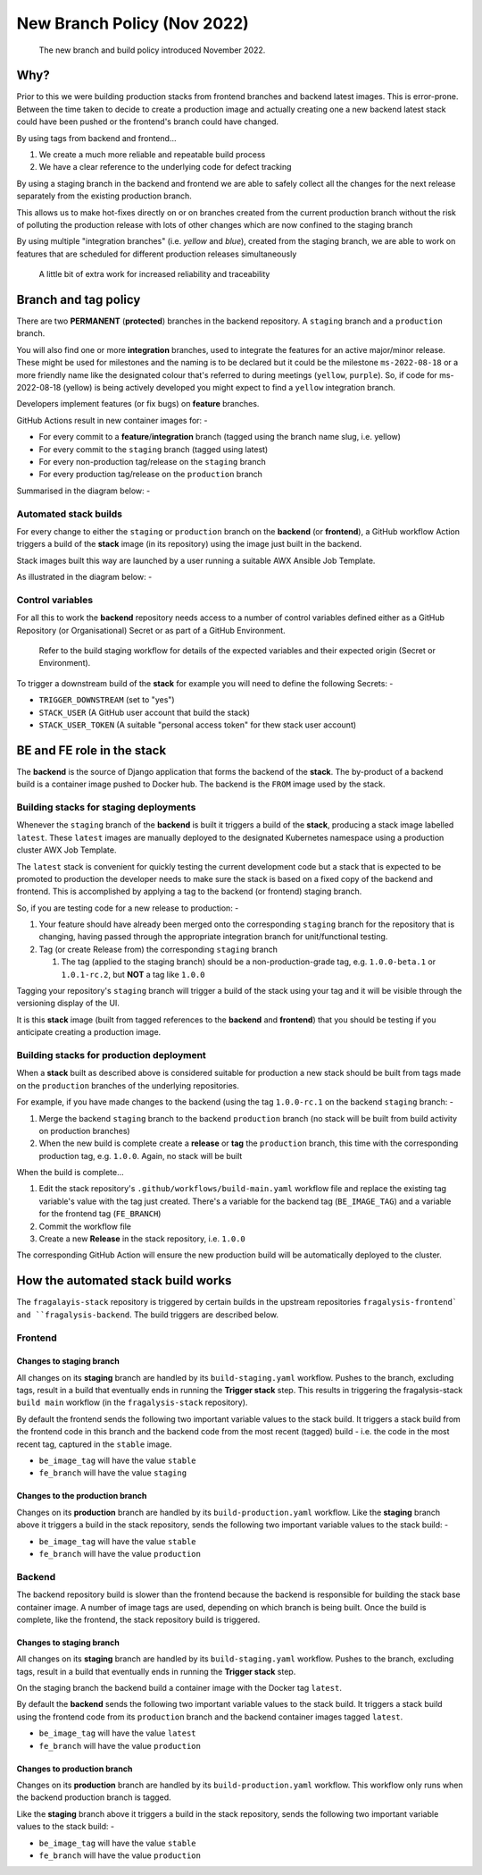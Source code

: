 ############################
New Branch Policy (Nov 2022)
############################

.. epigraph::

    The new branch and build policy introduced November 2022.

****
Why?
****

Prior to this we were building production stacks from frontend branches and
backend latest images. This is error-prone. Between the time taken to decide
to create a production image and actually creating one a new backend latest
stack could have been pushed or the frontend's branch could have changed.

By using tags from backend and frontend...

#. We create a much more reliable and repeatable build process
#. We have a clear reference to the underlying code for defect tracking

By using a staging branch in the backend and frontend we are able to safely
collect all the changes for the next release separately from the existing
production branch.

This allows us to make hot-fixes directly on or on branches created from the
current production branch without the risk of polluting the production release
with lots of other changes which are now confined to the staging branch

By using multiple "integration branches" (i.e. `yellow` and `blue`),
created from the staging branch, we are able to work on features that are
scheduled for different production releases simultaneously

.. epigraph::

    A little bit of extra work for increased reliability and traceability

*********************
Branch and tag policy
*********************

There are two **PERMANENT** (**protected**) branches in the backend repository.
A ``staging`` branch and a ``production`` branch.

You will also find one or more **integration** branches, used to integrate the
features for an active major/minor release. These might be used for milestones
and the naming is to be declared but it could be the milestone ``ms-2022-08-18``
or a more friendly name like the designated colour that's referred to during
meetings (``yellow``, ``purple``). So, if code for ms-2022-08-18 (yellow) is
being actively developed you might expect to find a ``yellow`` integration
branch.

Developers implement features (or fix bugs) on **feature** branches.

GitHub Actions result in new container images for: -

*   For every commit to a **feature**/**integration** branch
    (tagged using the branch name slug, i.e. yellow)
*   For every commit to the ``staging`` branch (tagged using latest)
*   For every non-production tag/release on the ``staging`` branch
*   For every production tag/release on the ``production`` branch

Summarised in the diagram below: -

..  image:: ../images/branch-topology-nov-2022/fragalysis-branch-topology.001.png

Automated stack builds
======================

For every change to either the ``staging`` or ``production`` branch on the
**backend** (or **frontend**), a GitHub workflow Action triggers a build of the
**stack** image (in its repository) using the image just built in the backend.

Stack images built this way are launched by a user running a suitable
AWX Ansible Job Template.

As illustrated in the diagram below: -

..  image:: ../images/branch-topology-nov-2022/fragalysis-branch-topology.004.png

Control variables
=================

For all this to work the **backend** repository needs access to a number of
control variables defined either as a GitHub Repository (or Organisational)
Secret or as part of a GitHub Environment.

.. epigraph::

    Refer to the build staging workflow for details of the expected variables
    and their expected origin (Secret or Environment).

To trigger a downstream build of the **stack** for example you will need to
define the following Secrets: -

*   ``TRIGGER_DOWNSTREAM`` (set to "yes")
*   ``STACK_USER``
    (A GitHub user account that build the stack)
*   ``STACK_USER_TOKEN``
    (A suitable "personal access token" for thew stack user account)

***************************
BE and FE role in the stack
***************************

The **backend** is the source of Django application that forms the backend of
the **stack**. The by-product of a backend build is a container image
pushed to Docker hub. The backend is the ``FROM`` image used by the stack.

Building stacks for staging deployments
=======================================
Whenever the ``staging`` branch of the **backend** is built it triggers a
build of the **stack**, producing a stack image labelled ``latest``.
These ``latest`` images are manually deployed to the designated Kubernetes
namespace using a production cluster AWX Job Template.

The ``latest`` stack is convenient for quickly testing the current development
code but a stack that is expected to be promoted to production the developer
needs to make sure the stack is based on a fixed copy of the backend and
frontend. This is accomplished by applying a tag to the backend (or frontend)
staging branch.

So, if you are testing code for a new release to production: -

#.  Your feature should have already been merged onto the corresponding ``staging``
    branch for the repository that is changing, having passed through the
    appropriate integration branch for unit/functional testing.
#.  Tag (or create Release from) the corresponding ``staging`` branch

    #.  The tag (applied to the staging branch) should be a
        non-production-grade tag, e.g. ``1.0.0-beta.1`` or ``1.0.1-rc.2``,
        but **NOT** a tag like ``1.0.0``

Tagging your repository's ``staging`` branch will trigger a build of the stack
using your tag and it will be visible through the versioning display of the UI.

It is this **stack** image (built from tagged references to the **backend**
and **frontend**) that you should be testing if you anticipate creating a
production image.

Building stacks for production deployment
=========================================
When a **stack** built as described above is considered suitable for
production a new stack should be built from tags made on the ``production``
branches of the underlying repositories.

For example, if you have made changes to the backend
(using the tag ``1.0.0-rc.1`` on the backend ``staging`` branch: -

#.  Merge the backend ``staging`` branch to the backend ``production`` branch
    (no stack will be built from build activity on production branches)
#.  When the new build is complete create a **release** or **tag**
    the ``production`` branch, this time with the corresponding production
    tag, e.g. ``1.0.0``. Again, no stack will be built

When the build is complete...

#.  Edit the stack repository's ``.github/workflows/build-main.yaml`` workflow
    file and replace the existing tag variable's value with the tag just created.
    There's a variable for the backend tag (``BE_IMAGE_TAG``) and a variable for
    the frontend tag (``FE_BRANCH``)
#.  Commit the workflow file
#.  Create a new **Release** in the stack repository, i.e. ``1.0.0``

The corresponding GitHub Action will ensure the new production build will be
automatically deployed to the cluster.

***********************************
How the automated stack build works
***********************************
The ``fragalayis-stack`` repository is triggered by certain builds in the
upstream repositories ``fragalysis-frontend` and ``fragalysis-backend``.
The build triggers are described below.

Frontend
========

Changes to staging branch
-------------------------
All changes on its **staging** branch are handled by its ``build-staging.yaml``
workflow. Pushes to the branch, excluding tags, result in a build that
eventually ends in running the **Trigger stack** step. This results in
triggering the fragalysis-stack ``build main`` workflow
(in the ``fragalysis-stack`` repository).

By default the frontend sends the following two important variable values to
the stack build. It triggers a stack build from the frontend code in this
branch and the backend code from the most recent (tagged) build -
i.e. the code in the most recent tag, captured in the ``stable`` image.

*    ``be_image_tag`` will have the value ``stable``
*    ``fe_branch`` will have the value ``staging``

Changes to the production branch
--------------------------------
Changes on its **production** branch are handled by its ``build-production.yaml``
workflow. Like the **staging** branch above it triggers a build in the stack
repository, sends the following two important variable values to the stack
build: -

*    ``be_image_tag`` will have the value ``stable``
*    ``fe_branch`` will have the value ``production``

Backend
=======
The backend repository build is slower than the frontend because the backend
is responsible for building the stack base container image. A number of
image tags are used, depending on which branch is being built.
Once the build is complete, like the frontend, the stack
repository build is triggered.

Changes to staging branch
-------------------------
All changes on its **staging** branch are handled by its ``build-staging.yaml``
workflow. Pushes to the branch, excluding tags, result in a build that
eventually ends in running the **Trigger stack** step.

On the staging branch the backend build a container image with the
Docker tag ``latest``.

By default the **backend** sends the following two important variable values
to the stack build. It triggers a stack build using the frontend code from its
``production`` branch and the backend container images tagged ``latest``.

*   ``be_image_tag`` will have the value ``latest``
*   ``fe_branch`` will have the value ``production``

Changes to production branch
----------------------------
Changes on its **production** branch are handled by its ``build-production.yaml``
workflow. This workflow only runs when the backend production branch is tagged.

Like the **staging** branch above it triggers a build in the stack repository,
sends the following two important variable values to the stack build: -

*   ``be_image_tag`` will have the value ``stable``
*   ``fe_branch`` will have the value ``production``

